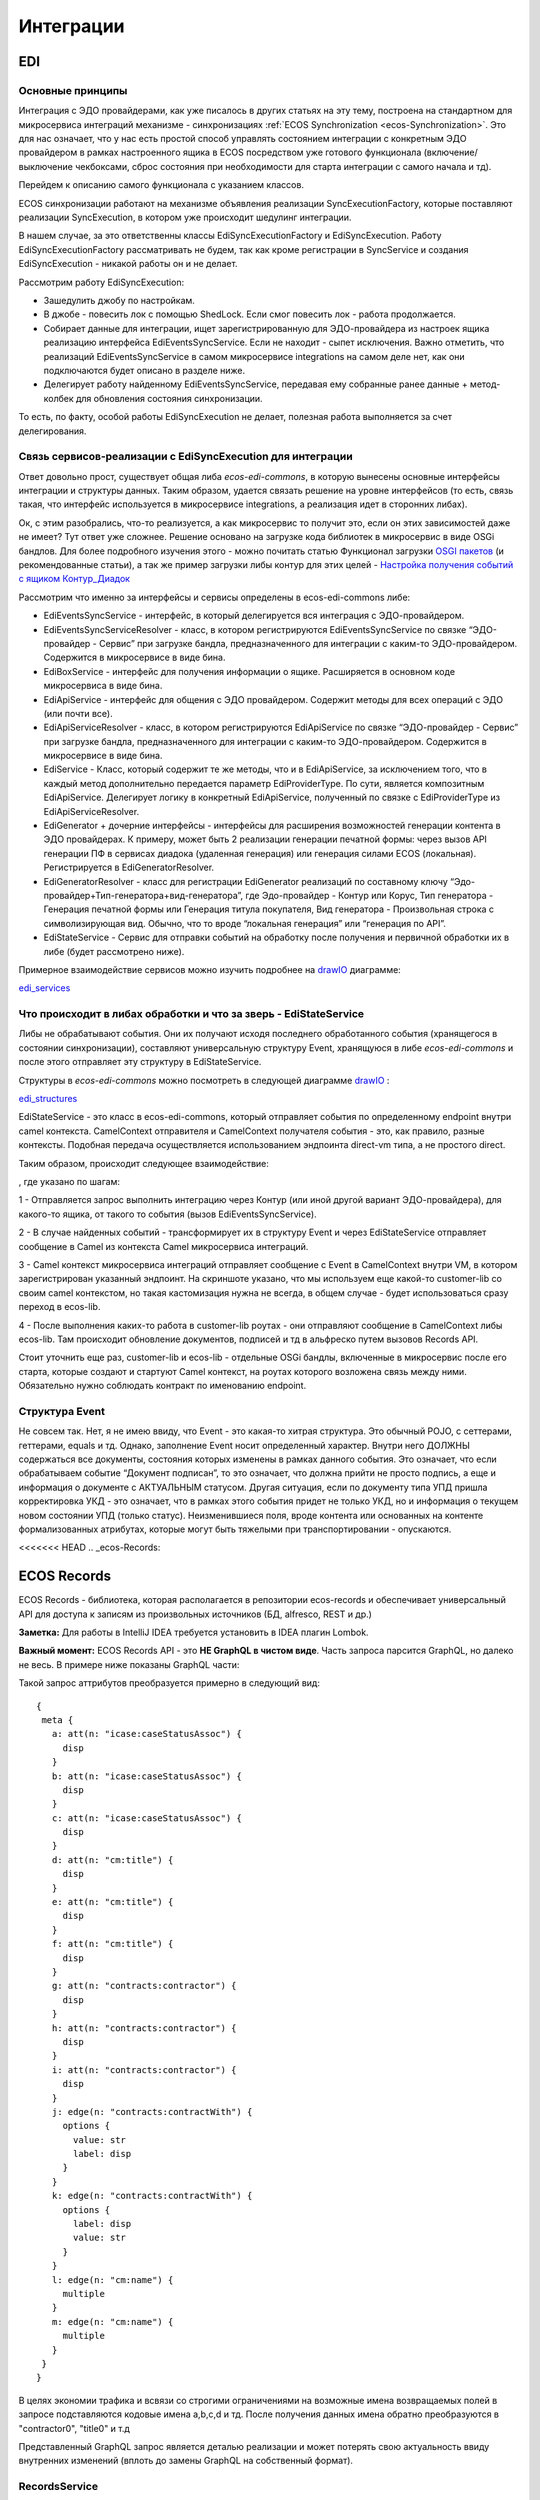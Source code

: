 ==============
**Интеграции**
==============

EDI
---

Основные принципы
~~~~~~~~~~~~~~~~~

Интеграция с ЭДО провайдерами, как уже писалось в других статьях на эту тему, построена на стандартном для микросервиса интеграций механизме - синхронизациях :ref:`ECOS Synchronization <ecos-Synchronization>`. Это для нас означает, что у нас есть простой способ управлять состоянием интеграции с конкретным ЭДО провайдером в рамках настроенного ящика в ECOS посредством уже готового функционала (включение/выключение чекбоксами, сброс состояния при необходимости для старта интеграции с самого начала и тд).

Перейдем к описанию самого функционала с указанием классов.

ECOS синхронизации работают на механизме объявления реализации SyncExecutionFactory, которые поставляют реализации SyncExecution, в котором уже происходит шедулинг интеграции.

В нашем случае, за это ответственны классы EdiSyncExecutionFactory и EdiSyncExecution. Работу EdiSyncExecutionFactory рассматривать не будем, так как кроме регистрации в SyncService и создания EdiSyncExecution - никакой работы он и не делает.

Рассмотрим работу EdiSyncExecution:

* Зашедулить джобу по настройкам.
* В джобе - повесить лок с помощью ShedLock. Если смог повесить лок - работа продолжается.
* Собирает данные для интеграции, ищет зарегистрированную для ЭДО-провайдера из настроек ящика реализацию интерфейса EdiEventsSyncService. Если не находит - сыпет исключения. Важно отметить, что реализаций EdiEventsSyncService в самом микросервисе integrations на самом деле нет, как они подключаются будет описано в разделе ниже.
* Делегирует работу найденному EdiEventsSyncService, передавая ему собранные ранее данные + метод-колбек для обновления состояния синхронизации.

То есть, по факту, особой работы EdiSyncExecution не делает, полезная работа выполняется за счет делегирования.

Связь сервисов-реализации с EdiSyncExecution для интеграции
~~~~~~~~~~~~~~~~~~~~~~~~~~~~~~~~~~~~~~~~~~~~~~~~~~~~~~~~~~~
Ответ довольно прост, существует общая либа *ecos-edi-commons*, в которую вынесены основные интерфейсы интеграции и структуры данных. Таким образом, удается связать решение на уровне интерфейсов (то есть, связь такая, что интерфейс используется в микросервисе integrations, а реализация идет в сторонних либах).

Ок, с этим разобрались, что-то реализуется, а как микросервис то получит это, если он этих зависимостей даже не имеет? Тут ответ уже сложнее. Решение основано на загрузке кода библиотек в микросервис в виде OSGi бандлов. Для более подробного изучения этого - можно почитать статью Функционал загрузки `OSGI пакетов <https://https://www.google.com/>`_ (и рекомендованные статьи), а так же пример загрузки либы контур для этих целей - `Настройка получения событий с ящиком Контур_Диадок <https://https://www.google.com/>`_ 

Рассмотрим что именно за интерфейсы и сервисы определены в ecos-edi-commons либе:

* EdiEventsSyncService - интерфейс, в который делегируется вся интеграция с ЭДО-провайдером.
* EdiEventsSyncServiceResolver - класс, в котором регистрируются EdiEventsSyncService по связке “ЭДО-провайдер - Сервис” при загрузке бандла, предназначенного для интеграции с каким-то ЭДО-провайдером. Содержится в микросервисе в виде бина.
* EdiBoxService - интерфейс для получения информации о ящике. Расширяется в основном коде микросервиса в виде бина.
* EdiApiService - интерфейс для общения с ЭДО провайдером. Содержит методы для всех операций с ЭДО (или почти все).
* EdiApiServiceResolver - класс, в котором регистрируются EdiApiService по связке “ЭДО-провайдер - Сервис” при загрузке бандла, предназначенного для интеграции с каким-то ЭДО-провайдером. Содержится в микросервисе в виде бина.
* EdiService - Класс, который содержит те же методы, что и в EdiApiService, за исключением того, что в каждый метод дополнительно передается параметр EdiProviderType. По сути, является композитным EdiApiService. Делегирует логику в конкретный EdiApiService, полученный по связке с EdiProviderType из EdiApiServiceResolver.
* EdiGenerator + дочерние интерфейсы - интерфейсы для расширения возможностей генерации контента в ЭДО провайдерах. К примеру, может быть 2 реализации генерации печатной формы: через вызов API генерации ПФ в сервисах диадока (удаленная генерация) или генерация силами ECOS (локальная). Регистрируется в EdiGeneratorResolver.
* EdiGeneratorResolver - класс для регистрации EdiGenerator реализаций по составному ключу “Эдо-провайдер+Тип-генератора+вид-генератора”, где Эдо-провайдер - Контур или Корус, Тип генератора - Генерация печатной формы или Генерация титула покупателя, Вид генератора - Произвольная строка с символизирующая вид. Обычно, что то вроде “локальная генерация” или “генерация по API”.
* EdiStateService - Сервис для отправки событий на обработку после получения и первичной обработки их в либе (будет рассмотрено ниже).
  
Примерное взаимодействие сервисов можно изучить подробнее на `drawIO <https://app.diagrams.net/>`_ диаграмме:

`edi_services <https://docs.google.com/document/d/1OPjXLsTkOio4ikiG_a2d7aas_0W6fUrIbDGyNKA2uyY/edit?usp=sharing>`_

Что происходит в либах обработки и что за зверь - EdiStateService
~~~~~~~~~~~~~~~~~~~~~~~~~~~~~~~~~~~~~~~~~~~~~~~~~~~~~~~~~~~~~~~~~
Либы не обрабатывают события. Они их получают исходя последнего обработанного события (хранящегося в состоянии синхронизации), составляют универсальную структуру Event, хранящуюся в либе *ecos-edi-commons* и после этого отправляет эту структуру в EdiStateService.

Структуры в *ecos-edi-commons* можно посмотреть в следующей диаграмме `drawIO <https://app.diagrams.net/>`_ :

`edi_structures <https://docs.google.com/document/d/1zWTdASmNCthb7vuQkwz1ocGGUTYzKlldM1hXl1JdALQ/edit?usp=sharing>`_

EdiStateService - это класс в ecos-edi-commons, который отправляет события по определенному endpoint внутри camel контекста. CamelContext отправителя и CamelContext получателя события - это, как правило, разные контексты. Подобная передача осуществляется использованием эндпоинта direct-vm типа, а не простого direct.

Таким образом, происходит следующее взаимодействие:

.. image:: _static/integration_EDI_1.png
       :scale: 100 %
       :align: center  

, где указано по шагам:

1 - Отправляется запрос выполнить интеграцию через Контур (или иной другой вариант ЭДО-провайдера), для какого-то ящика, от такого то события (вызов EdiEventsSyncService).

2 - В случае найденных событий - трансформирует их в структуру Event и через EdiStateService отправляет сообщение в Camel из контекста Camel микросервиса интеграций.

3 - Camel контекст микросервиса интеграций отправляет сообщение с Event в CamelContext внутри VM, в котором зарегистрирован указанный эндпоинт. На скриншоте указано, что мы используем еще какой-то customer-lib со своим camel контекстом, но такая кастомизация нужна не всегда, в общем случае - будет использоваться сразу переход в ecos-lib.

4 - После выполнения каких-то работа в customer-lib роутах - они отправляют сообщение в CamelContext либы ecos-lib. Там происходит обновление документов, подписей и тд в альфреско путем вызовов Records API.

Стоит уточнить еще раз, customer-lib и ecos-lib - отдельные OSGi бандлы, включенные в микросервис после его старта, которые создают и стартуют Camel контекст, на роутах которого возложена связь между ними. Обязательно нужно соблюдать контракт по именованию endpoint. 

Структура Event
~~~~~~~~~~~~~~~

Не совсем так. Нет, я не имею ввиду, что Event - это какая-то хитрая структура. Это обычный POJO, с сеттерами, геттерами, equals и тд.
Однако, заполнение Event носит определенный характер. Внутри него ДОЛЖНЫ содержаться все документы, состояния которых изменены в рамках данного события.
Это означает, что если обрабатываем событие “Документ подписан”, то это означает, что должна прийти не просто подпись, а еще и информация о документе с АКТУАЛЬНЫМ статусом.
Другая ситуация, если по документу типа УПД пришла корректировка УКД - это означает, что в рамках этого события придет не только УКД, но и информация о текущем новом состоянии УПД (только статус).
Неизменившиеся поля, вроде контента или основанных на контенте формализованных атрибутах, которые могут быть тяжелыми при транспортировании - опускаются.

<<<<<<< HEAD
.. _ecos-Records:

ECOS Records
---------------

ECOS Records - библиотека, которая располагается в репозитории ecos-records и обеспечивает универсальный API для доступа к записям из произвольных источников (БД, alfresco, REST и др.)

**Заметка:** Для работы в IntelliJ IDEA требуется установить в IDEA плагин Lombok.

**Важный момент:** ECOS Records API - это **НЕ GraphQL в чистом виде**. Часть запроса парсится GraphQL, но далеко не весь. В примере ниже показаны GraphQL части:

.. image:: _static/integration_records_1.png
       :scale: 100 %
       :align: center  

Такой запрос аттрибутов преобразуется примерно в следующий вид::

 {
  meta {
    a: att(n: "icase:caseStatusAssoc") {
      disp
    }
    b: att(n: "icase:caseStatusAssoc") {
      disp
    }
    c: att(n: "icase:caseStatusAssoc") {
      disp
    }
    d: att(n: "cm:title") {
      disp
    }
    e: att(n: "cm:title") {
      disp
    }
    f: att(n: "cm:title") {
      disp
    }
    g: att(n: "contracts:contractor") {
      disp
    }
    h: att(n: "contracts:contractor") {
      disp
    }
    i: att(n: "contracts:contractor") {
      disp
    }
    j: edge(n: "contracts:contractWith") {
      options {
        value: str
        label: disp
      }
    }
    k: edge(n: "contracts:contractWith") {
      options {
        label: disp
        value: str
      }
    }
    l: edge(n: "cm:name") {
      multiple
    }
    m: edge(n: "cm:name") {
      multiple
    }
  }
 }

В целях экономии трафика и всвязи со строгими ограничениями на возможные имена возвращаемых полей в запросе подставляются кодовые имена a,b,c,d и тд. После получения данных имена обратно преобразуются в "contractor0", "title0" и т.д

Представленный GraphQL запрос является деталью реализации и может потерять свою актуальность ввиду внутренних изменений (вплоть до замены GraphQL на собственный формат).

RecordsService
~~~~~~~~~~~~~~

Сервис для работы с абстрактными записями, источником которых может быть любой DAO.

Существует четыре операции, которые можно проделывать над записями:

**а) Поиск записей**

Методы: queryRecords

Для поиска записей всегда передается RecordsQuery, который содержит параметры поиска (аналогично SearchParameters из Alfresco). Помимо самого простого метода для поиска с одним параметром RecordsQuery так же есть варианты с объединенным поиском и запросом метаданных. О вариантах запроса метаданных см. ниже.

**б) Получение метаданных записи** (в данном контексте метаданные - любые данные о записи. Например - имя договора, статус или даже контент)

Методы: getAttributes, getAttribute, getMeta

Существует три уровня абстрации для получения метаданных:

DTO Class > Attributes > Schema

* DTO Class - класс, который используется для генерации списка аттрибутов для формирования схемы и запроса метаданных из DAO.

После получения всех данных из DAO идет создание инстансов переданного DTO класса и наполнение его данными с помощью библиотеки jackson;
Список аттрибутов формируется либо из названий полей, либо можно добавить аннотацию MetaAtt для указания аттрибута вручную.

* Attributes - аттрибуты записи. Существует две нотации: упрощенная (перед запросом преобразуется в полную) и полная (дает полный контроль над загружаемыми данными). Сервер отличает вид нотации по первому символу в аттрибуте. Для полной нотации - это "."

*Упрощенная нотация:*

Просто аттрибут - 'cm:title' преобразуется в '.att(n:"cm:title"){disp}'
Аттрибут с типом - 'cm:title?json' преобразуется в '.att(n:"cm:title"){json}'
Метаданные аттрибута - '#cm:title?protected' преобразуется в '.edge(n:"cm:title"){protected}'
Варианты выбора - '#cm:title?options' преобразуется в '.edge(n:"cm:title"){options{label:disp,value:str}}'

Запрос вложенных полей - 'icase:caseStatusAssoc{ .disp, .str, title: cm:title, name: cm:name, uuid: sys:node-uuid}'

преобразуется в '.att(n:"icase:caseStatusAssoc"){_disp:disp,_str:str,title:att(n:"cm:title"){disp},name:att(n:"cm:name"){disp},uuid:att(n:"sys:node-uuid"){disp}}'

*Полная нотация:*

Существует две основных сущности, с которыми идет работа в полной нотации: MetaValue и MetaEdge (интерфейсы из ecos-records).

Запись представлена в виде MetaValue, у которого можно запросить:
* Вложенные аттрибуты (тоже MetaValue) через 'att(n:"Имя_аттрибута"){...}'
* Метаданные аттрибута (MetaEdge) через 'edge(n:"Имя_аттрибута"){...}'
* Скаляр (финальное значение MetaValue, у которого уже нельзя получать вложенные поля) - str, disp, bool и др.

Для получения массива значений следует использовать окончание 's': atts(n:"cm:title"){str} или edge(n:"cm:title"){vals{str}}

Запрос аттрибутов может иметь неограниченную вложенность. Например для получения имени статуса кейса можно запросить следующий аттрибут:
'.att(n:"icase:caseStatusAssoc"){att(n:"cm:title"){str}}'

**ВАЖНО:** Значения аттрибутов перед тем как вернуться проходят процесс упрощения - все json объекты с одним ключом будут развернуты. Например:

Запрос: '.att(n:"icase:caseStatusAssoc"){att(n:"cm:title"){str}}'
DAO по правилам GraphQL вернет следующий ответ: {"att":{"att":{"str":"Новый"}}}
Но сервис убирает лишнюю вложенность и мы получаем просто "Новый"

Запрос: '.att(n:"icase:caseStatusAssoc"){att(n:"cm:title"){str, id}}'
GraphQL: {"att":{"att":{"str":"Новый", "id":"workspace://SpacesStore/satus-new"}}}
Упрощение: {"str":"Новый", "id":"workspace://SpacesStore/satus-new"}

В аттрибуте мы можем так же указывать псевдоним для возвращаемого значения. Например:
Запрос: '.att(n:"icase:caseStatusAssoc"){att(n:"cm:title"){statusName: str, statusId: id}}'
Вернет: {"statusName":"Новый", "statusId":"workspace://SpacesStore/satus-new"}

Для получения аттрибутов есть методы с аргументом Map и Collection.
Если передан Map, то ключи - это псевдонимы для возвращаемых значений. Они могут быть любыми и сервис их никак особым образом не обрабатывает. Значения - запрашиваемые аттрибуты.
Если передана Collection, то это аналогично поведению с Map где каждый ключ равен связанному значению.

* Schema - самый низкоуровневый способ описания метаданных, которые мы хотим получить. Здесь мы передаем GraphQL схему и получаем ответ полностью в том виде, в котором мы его запросили. Данный метод предназначен скорее для системных нужд (например - удаленный вызов getMeta со схемой).

**в) Мутация (изменение или создание) записи;**

Каждый DAO решает сам создавать или редактировать полученную запись. Например: запись где id == "" можно воспринимать как новую и создать её с полученными свойствами.
AlfDictionaryRecords считает каждую запись новой и делегирует создание в AlfNodesRecordsDAO.

**г) Удаление записи;**

RecordRef
~~~~~~~~~~~~
RecordRef - это идентификатор записи, который состоит из трех частей:

а) appname - идентификатор приложения, к которому относится запись.
б) sourceId - идентификатор источника данных, к которому относится запись;
в) id - локальный идентификатор, который должен быть уникален в пределах источника;

Общий вид: "appname/sourceId@id". / и @ - особые разделители. Экранирование пока не поддерживается, но в перспективе "\@" и "\/" не будут считаться спец символами.

* В id может быть закодирован вложенный источник. Например, если мы используем RemoteRecordsDAO и хотим работать с определенным источником на удаленном приложении мы можем составить RecordRef следующим образом: remote-dao-id@dao-on-remote@local-id. В таком случае при попадании RecordRef в RemoteRecordsDAO первый идентификатор источника вырезается и на удаленный сервер отправляется запрос с RecordRef dao-on-remote@local-id

* Если в RecordRef не задан sourceId, то источником по-умолчанию считается - "" (пустая строка). В Alfresco с таким идентификатором зарегистрирован AlfNodesRecordsDAO - источник данных, у которого запись === нода Alfresco. Из этого следует, что NodeRef.toString() === RecordRef.toString() для нод Alfresco;

* "@@localId" === "@localId" === "localId" И "source@@" === "source@"

GraphQL схема
~~~~~~~~~~~~~
::

 type MetaValue {
  id: ID 
  att(n: String): MetaValue
  atts(n: String): [MetaValue]
  bool: Boolean
  disp: String
  edge(n: String): MetaEdge
  has(n: String): Boolean
  json: JsonNode
  num: Float
  str: String
 }

 type MetaEdge {
  description: String
  distinct: [MetaValue]
  editorKey: String
  javaClass: String
  multiple: Boolean
  name: String
  options: [MetaValue]
  protected: Boolean
  title: String
  type: String
  val: MetaValue
  vals: [MetaValue]
 }

 type Query {
  meta: [MetaValue]
 }

.. image:: _static/integration_records_2.png
       :scale: 100 %
       :align: center  

Использование в браузере
~~~~~~~~~~~~~~~~~~~~~~~~
Для работы с RecordsService'ом создан компонент Citeck.Records. Пример использования::

 Citeck.Records.get("workspace://SpacesStore/16d8668d-7325-49ef-80d3-f2bfdb4c6d00").load({
   'status': '.att(n:"icase:caseStatusAssoc"){att(n:"cm:title"){str}}',
   'display': '.disp'
 }).then(res => console.log(res));
 
 Citeck.Records.get('ecos-config@ecos-forms-enable').loadAttribute('.str').then(res => console.log(res))

Использование в журналах
~~~~~~~~~~~~~~~~~~~~~~~~

Для использования RecordsDAO (records source) в журналах надо его описать и зарегистрировать в сервисе (recordsService.register(...)). После указанных действий мы можем прописать в конфиге журнала параметр datasource, в котором указать Id нового RecordsDAO. Пример::

     <bean id="testRecordsConn" class="ru.citeck.ecos.remote.RestConnection">
        <property name="password" value="admin" />
        <property name="username" value="admin" />
        <property name="host" value="http://localhost:8081" />
        <property name="enabled" value="true" />
    </bean>    

    <bean id="taxDocsSourceId81" class="ru.citeck.ecos.records.source.RemoteRecordsDAO">
        <property name="id" value="taxDocsRemote" />
        <property name="enabled" value="true" />
        <property name="restConnection" ref="testRecordsConn" />
        <property name="remoteSourceId" value="tax-docs" />
    </bean>

    <util:list id="tax-documents-sources">
        <ref bean="taxDocsRecordsSource" />
        <ref bean="taxDocsSourceId81" />
    </util:list>

    <bean id="ecos.tax-reporting.tax-docs-records-source" class="ru.citeck.ecos.services.tax.records.TaxDocsRecordsProxy">
        <property name="id" value="tax-docs-proxy" />
        <property name="target">
            <bean class="ru.citeck.ecos.records.source.MultiRecordsDAO">
                <property name="recordsDao" ref="tax-documents-sources" />
            </bean>
        </property>
    </bean>

Схематично доступ к данным в журналах на момент написания статьи выглядит следующим образом:

.. image:: _static/integration_records_2.jpg
       :scale: 100 %
       :align: center  

Выполнение групповых действий
~~~~~~~~~~~~~~~~~~~~~~~~~~~~~

Выполнение группового действия делегируется RecordsDAO, к которому относится запись (определяется по sourceId). Имплементация может отправлять удаленные запросы или выполнять действия локально. Для работы с данными, которые приходят и локально и удаленно можно использовать RecordsActionFactory. Для примера можно посмотреть AddDocumentToTaxPackageAction, DeleteTaxDocumentAction, ExportTaxDocuments, ExportTaxInventory в ecos-enterprise

Известные проблемы:

Если RecordsDAO возвращает записи с Server ID отличным от пустой строки, то в журналах не будут отображаться действия для этих записей.
Решение: Использовать actionFormatter для описания экшенов.
Ссылка:
:ref:`Конфигурация журналов <ecos-journals_config>`
Раздел: Переопределение действий для записей (actionFormatter).
=======
>>>>>>> 94a11f9afd8f43ef4bbac19de108ea68b58a8a86
Currency rates
--------------

Message queue
-------------

.. _ecos-Synchronization:

ECOS Synchronization
--------------------
В микросервисе ecos-integrations добавлена поддержка выгрузки нод альфреско в таблицу базы данных. На данный момент выгрузка осуществляется в таблицы БД микросервиса ecos-integrations.

Команда для подключения к БД на стенде с контейнерами докера::

 /usr/bin/psql postgres://integrations@localhost:15432/integrations

Параметры для подключения к alfresco по REST::

 ecos-integrations:
    alfresco:
        url: http://ecos:8080
        authentication:
            username: integrations
            password: 97qiow104UIG

Можно менять эти настройки на стендах или оставить как есть (будет работать только если ECOS развернут в той же докер сети под именем "ecos").

На стороне alfresco для микросервиса должна быть заведена учетная запись integrations с паролем 97qiow104UIG (значения по-умолчанию) и админскими правами.

Скрипт для создания пользователя::

 var userName = "integrations";
 people.createPerson(userName, userName, userName, userName + "@ecos.ru", "97qiow104UIG", true);
 var adminsGroup = groups.getGroup("ALFRESCO_ADMINISTRATORS");
 adminsGroup.addAuthority(userName);

Чтобы настроить выгрузку нод необходимо на стенде с ecos-enterprise-repo модулем открыть системные журналы в alfresco и найти там журнал Синхронизация (Synchronization):

.. image:: _static/integration_synchronization_1.png
       :scale: 100 %
       :align: center  

* title - заголовок синхронизации
* description - описание синхронизации
* type - тип синхронизации (пока доступен только 1 тип - alfrescords (выгрузка нод альфреско))
* enabled - включена или нет синхронизация

В журнале можно создать новую выгрузку двумя способами:

1) Создание с помощью полей формы (удобно для создания "с нуля")
2) Создание с вводом json (удобно для переноса конфигурации между серверами)

.. image:: _static/integration_synchronization_2.png
       :scale: 100 %
       :align: center  

Создание с помощью формы выглядит следующим образом:

.. image:: _static/integration_synchronization_3.png
       :scale: 100 %
       :align: center  

* Title - Заголовок выгрузки. Нужен для отображения в журнале синхронизации
* Description - Описание выгрузки. Следует заполнить это поле чтобы другие люди могли сразу понять предназначение выгрузки.
* Enabled - Включить/выключить синхронизацию;
* Reset state - Сбросить состояние (выгрузка начнется с самого начала)
* Config - Раздел с конфигурацией выгрузки
* Filter type - Тип фильтра, по которому будут выбираться ноды для выгрузки. На момент написания статьи доступно два типа:
	* **ECOS Type/Kind** - фильтрация происходит по выбраному типу и виду
	* **Raw Predicate** - фильтрация происходит по заданному предикату в формате JSON. Синтаксис предикатов можно посмотреть здесь Select Journal
* Target table - Имя таблицы для выгрузки. В базе данных к этому имени прибавится префикс **ecos_sync_** чтобы исключить случайные изменения системных таблиц.
* Attributes - Выгружаемые аттрибуты. Слева описываются названия колонок в результирующей таблице, а справа выгружаемые аттрибуты. Синтаксис аттрибутов в правой колонке используется из Records API. Т.о. можно выгружать вложенные аттрибуты. Например для выгрузки статуса договора можно описать следующие аттрибуты::

  {
	"status_id": "icase:caseStatusAssoc?id", //нодреф статуса
	"status_ru": "icase:caseStatusAssoc.cm:title.ru", //заголовок статуса на русском
	"status_en": "icase:caseStatusAssoc.cm:title.en" //заголовок статуса на английском
  }

Если у аттрибута опустить тип скаляра (после знака ?), то по-умолчанию все аттрибуты будут выгружаться в строковом виде. Если требуется числовой вид, то следует добавить к аттрибуту **?num**, а для булева поля **?bool**.

Для полей с датой на данный момент есть возможность их выгрузить в виде строки с форматом ISO8601 (это происходит автоматически и дополнительной настройки для этого не нужно).

Подробнее о синтаксисе аттрибутов можно почитать в соответствующей статье: :ref:`ECOS Records <ecos-Records>`

Изменение синхронизации "на лету"
~~~~~~~~~~~~~~~~~~~~~~~~~~~~~~~~~
Настройку синхронизации можно менять без перезагрузки сервера. При этом есть несколько особенностей:

1) Новые аттрибуты будут появляться только для заявок, которые изменились с момента изменения конфигурации. Для того чтобы новые аттрибуты появились у всех записей можно воспользоваться двумя способами:

Первый - сбрасываем состояние синхронизации и недостающие данные синхронизируются полностью.

Второй - создаем новую конфигурацию с недостающими атрибутами(которые были добавлены в исходную конфигурацию) и устанавливаем в ней ту же таблицу что и в исходной конфигурации. Когда новая конфигурации догонит старую, новую можно будет удалить.

2) При удалении аттрибутов таблица не чистится. То что уже синзронизировано остается в таблице.

3) Изменение типа колонки на данный момент не поддерживается. Т.о. следует создать новый аттрибут если есть такая необходимость, а старый удалить из конфигурации. Для миграции старых записей можно воспользоваться рекоментациями из п.1

Перенос конфигурации между стендами
~~~~~~~~~~~~~~~~~~~~~~~~~~~~~~~~~~~
.. image:: _static/integration_synchronization_4.png
       :scale: 100 %
       :align: center  

Затем нужно:

1) Скопировать содержимое этого файла
2) перейти на целевой стенд
3) открыть журнал синхронизации
4) Нажать Создать → Import JSON
5) В появившемся окне вставить json, который мы скопировали в п.1
6) Сохранить форму
7) Обновить содержимое журнала

.. image:: _static/integration_synchronization_5.png
       :scale: 100 %
       :align: center  

Структура таблицы с данными
~~~~~~~~~~~~~~~~~~~~~~~~~~~
**id** (SERIAL PRIMARY KEY) - идентификатор строки,
**_modified** (TIMESTAMPTZ) - дата последнего изменения строки,
**_created** (TIMESTAMPTZ) - дата создания строки,
**_version** (BIGINT) - внутренняя версия записи. Используется, чтобы избежать одновременного изменения из раных потоков или инстансов микросервиса.
**modified** (VARCHAR) - дата изменения, записи в alfresco в ISO8601,
**record_ref** (VARCHAR) - alfresco@ + nodeRef заявки в alfresco

- все поля, которые описаны в интерфейсе
  
Пример скрипта для просмотра существующих записей в alfresco, для просмотра данных которые пойдут в таблицу интеграции
~~~~~~~~~~~~~~~~~~~~~~~~~~~~~~~~~~~~~~~~~~~~~~~~~~~~~~~~~~~~~~~~~~~~~~~~~~~~~~~~~~~~~~~~~~~~~~~~~~~~~~~~~~~~~~~~~~~~~~~
Часть с атрибутами можно взять из json конфигурации интеграции, поле "attributes"::

	Citeck.Records.query({
	query: 'tk:type:"workspace://SpacesStore/type-unilever-te-request"',
	language: 'fts-alfresco',
	consistency: 'EVENTUAL',
	page: {
	maxItems: 100
	}
	}, {
	"Reg Number": "uterm:terRegNumber",
	"Expense Type": "uterm:terExpenseType.utedm:teetName",
	"RP": "uterm:reportablePerson",
	"RP Cost Center ": "uterm:terRPCostCenter",
	"OS GRC Code": "uterm:terOrdSignCRGCode.cm:title",
	"RP Vendor Code": "uterm:terRPVendorCode",
	"RP ID": "uterm:terRPPersonnelNumber",
	"RP Sub Function": "uterm:terRPSubFunction.udm:subFunctionName",
	"AR Approve Date": "uterm:terAdvRepApproveDate",
	"OS Date": "uterm:terOrdSignDate",
	"Status": "icase:caseStatusAssoc.cm:title",
	"Line Manager": "uterm:terLineManager",
	"Accountant": "uterm:terAccountant",
	"OS Goal Travel": "uterm:terOrdSignGoalTravelType.cm:title",
	"OS Outsider Goal Travel": "uterm:terOrdSignOutsiderGoalTravelType.cm:title",
	"OS Travel Begin Date": "uterm:terOrdSignTravelBeginDate",
	"OS Travel End Date": "uterm:terOrdSignTravelEndDate",
	"OS Destination City": "uterm:terOrdSignDestinationCity",
	"OS Diff Destination Point": "uterm:terOrdSignDiffDestinationPoint",
	"OS Hotel Required": "uterm:terOrdSignHotelRequired.cm:title",
	"OS Ticket Required": "uterm:terOrdSignTicketRequired",
	"OS Tickets": "uterm:terOrdSignTicketsTable.uterm:tertTransportType",
	"AR Doc Requester Amount": "uterm:terAdvRepDocRequesterAmount",
	"AR Currency": "uterm:terAdvRepCurrency.idocs:currencyName"
	}).then(console.log);

"Reg Number" - key (Attributes),
"uterm:terRegNumber" - value (Attributes)

Восстановление потеряных записей
~~~~~~~~~~~~~~~~~~~~~~~~~~~~~~~~

Версия микросервиса: 1.14.0-snapshot

На форму добавлен флаг “Run recovery job”. Если он активен, то вместе с основной выгрузкой дополнительно запускается джоба, которая ищет пропущенные записи за последний час. Если такие записи находятся, то происходит запуск восстановления. В процессе восстановления сужается диапазон дат, между которыми найдено отличие. После уменьшения диапазона происходит пересинхронизация найденых в нем записией.

.. important:: значение флага проверяется только при запуске выгрузки (флаг Enabled переключается с False на True) или при перезагрузке микросервиса.

Дата модификации записи сохраняется в поле _rec_modified. Возможно потребуется создание индексов для этого поля, чтобы джоба работала эффективнее (Но все же если поиск будет долгим, то ничего страшного не произойдет. Просто восстановление будет происходить не так быстро).